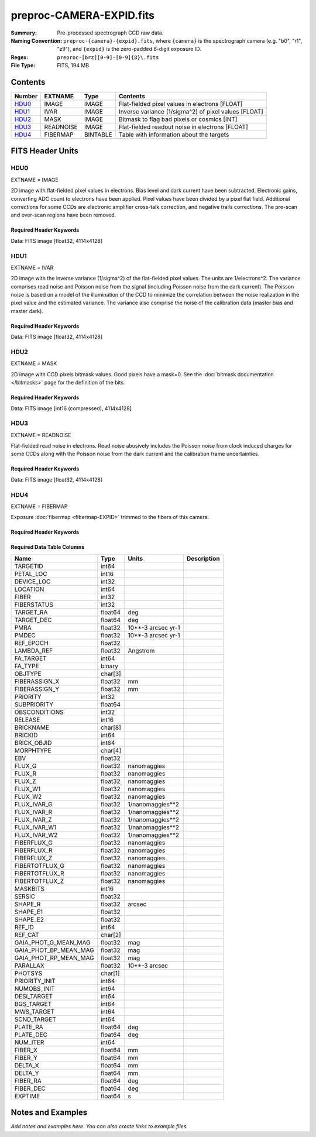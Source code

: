 =========================
preproc-CAMERA-EXPID.fits
=========================

:Summary: Pre-processed spectrograph CCD raw data.
:Naming Convention: ``preproc-{camera}-{expid}.fits``, where
    ``{camera}`` is the spectrograph camera (e.g. "b0", "r1", "z9"),
    and ``{expid}`` is the zero-padded 8-digit exposure ID.
:Regex: ``preproc-[brz][0-9]-[0-9]{8}\.fits``
:File Type: FITS, 194 MB

Contents
========

====== ========= ======== ===================
Number EXTNAME   Type     Contents
====== ========= ======== ===================
HDU0_  IMAGE     IMAGE    Flat-fielded pixel values in electrons [FLOAT]
HDU1_  IVAR      IMAGE    Inverse variance (1/sigma^2) of pixel values [FLOAT]
HDU2_  MASK      IMAGE    Bitmask to flag bad pixels or cosmics [INT]
HDU3_  READNOISE IMAGE    Flat-fielded readout noise in electrons [FLOAT]
HDU4_  FIBERMAP  BINTABLE Table with information about the targets
====== ========= ======== ===================


FITS Header Units
=================

HDU0
----

EXTNAME = IMAGE

2D image with flat-fielded pixel values in electrons. Bias level and dark current have been subtracted.
Electronic gains, converting ADC count to electrons have been applied. Pixel values
have been divided by a pixel flat field. Additional corrections for some CCDs are electronic
amplifier cross-talk correction, and negative trails corrections. The pre-scan and over-scan regions
have been removed.

Required Header Keywords
~~~~~~~~~~~~~~~~~~~~~~~~

.. collapse:: Required Header Keywords Table

    .. rst-class:: keywords

    ======== ============================================================ ======= ===============================================
    KEY      Example Value                                                Type    Comment
    ======== ============================================================ ======= ===============================================
    NAXIS1   4114                                                         int
    NAXIS2   4128                                                         int
    EXPID    68979                                                        int     Exposure number
    EXPFRAME 0                                                            int     Frame number
    FLAVOR   science                                                      str     Observation type
    SEQUENCE Spectrographs                                                str     OCS Sequence name
    PURPOSE  Commissioning                                                str     Purpose of observing night
    PROGRAM  CALIB DESI-CALIB-00 LEDs only                                str     Program name
    PROPID   2019B-5000                                                   str     Proposal ID
    OBSERVER DESIObserver                                                 str     Names of observers
    LEAD     RunManager                                                   str     Lead observer
    INSTRUME DESI                                                         str     Instrument name
    OBSERVAT KPNO                                                         str     Observatory name
    OBS-LAT  31.96403                                                     str     [deg] Observatory latitude
    OBS-LONG -111.59989                                                   str     [deg] Observatory east longitude
    OBS-ELEV 2097.0                                                       float   [m] Observatory elevation
    TELESCOP KPNO 4.0-m telescope                                         str     Telescope name
    CORRCTOR DESI Corrector                                               str     Corrector Identification
    NIGHT    20201220                                                     int     Observing night
    TIMESYS  UTC                                                          str     Time system used for date-obs
    DATE-OBS 2020-12-20T22:24:15.672815                                   str     [UTC] Observation data and start time
    TIME-OBS 22:24:15.672815                                              str     [UTC] Observation start time
    MJD-OBS  59203.93351473                                               float   Modified Julian Date of observation
    ST       20:57:41.340                                                 str     Local Sidereal time at observation start (HH:MM
    EXPTIME  120.037                                                      float   [s] Actual exposure time
    DELTARA  0.0                                                          float   [arcsec] Offset], right ascension, observer inp
    DELTADEC 0.0                                                          float   [arcsec] Offset], declination, observer input
    VCCD     ON                                                           str     True (ON) if CCD voltage is on
    VCCDON   2020-12-14T04:22:19.522101                                   str     Time when CCD voltage was turned on
    VCCDSEC  583485.8                                                     float   [s] CCD on time in seconds
    EQUINOX  2000.0                                                       float   Epoch of observation
    SPECGRPH 5                                                            int     Spectrograph logical name (SP)
    SPECID   9                                                            int     Spectrograph serial number (SM)
    FEEBOX   lbnl057                                                      str     CCD Controller serial number
    VESSEL   26                                                           int     Cryostat serial number
    FEEVER   v20160312                                                    str     CCD Controller version
    FEEPOWER ON                                                           str     FEE power status
    FEEDMASK 2134851391                                                   int     FEE dac mask
    FEECMASK 1048575                                                      int     FEE clk mask
    CCDTEMP  -135.8073                                                    float   [deg C] CCD controller CCD temperature
    RADESYS  FK5                                                          str     Coordinate reference frame of major/minor axes
    FILENAME /exposures/desi/specs/20201220/00068979/sp9-00068979.fits.fz str     Name
    DOSVER   trunk                                                        str     DOS software version
    OCSVER   1.2                                                          float   OCS software version
    CONSTVER DESI:CURRENT                                                 str     Constants version
    INIFILE  /data/msdos/dos_home/architectures/kpno/desi.ini             str     DOS Configuration
    DAC3     -9.0002,-8.9919                                              str     [V] set value, measured value
    CLOCK5   9.9999,0.0                                                   str     [V] high rail, low rail
    BLDTIME  0.3522                                                       float   [s] Time to build image
    CLOCK2   9.9999,0.0                                                   str     [V] high rail, low rail
    BIASSECD [2129:2192, 2130:4193]                                       str     Bias section for quadrant D
    PGAGAIN  3                                                            int     Controller gain
    OFFSET5  2.0,5.9964                                                   str     [V] set value, measured value
    BIASSECB [2129:2192, 2:2065]                                          str     Bias section for quadrant B
    CLOCK4   9.9999,0.0                                                   str     [V] high rail, low rail
    ORSECD   [2193:4249, 2098:2129]                                       str     Row bias section for quadrant D
    DAC2     -9.0002,-8.9404                                              str     [V] set value, measured value
    DAC6     5.9998,6.0437                                                str     [V] set value, measured value
    CCDPREP  purge,clear                                                  str     CCD prep actions
    CASETEMP 59.322                                                       float   [deg C] CCD controller case temperature
    DAC15    0.0,-0.0148                                                  str     [V] set value, measured value
    DAC16    39.9961,39.8706                                              str     [V] set value, measured value
    DAC9     -25.0003,-24.6344                                            str     [V] set value, measured value
    AMPSECB  [4114:2058, 1:2064]                                          str     AMP section for quadrant B
    DAC11    -25.0003,-24.5157                                            str     [V] set value, measured value
    DELAYS   20, 20, 25, 40, 7, 3000, 7, 7, 7, 7                          str     [10] Delay settings
    CLOCK13  9.9992,2.9993                                                str     [V] high rail, low rail
    PRESECD  [4250:4256, 2130:4193]                                       str     Prescan section for quadrant D
    CDSPARMS 400, 400, 8, 2000                                            str     CDS parameters
    DATASECD [2193:4249, 2130:4193]                                       str     Data section for quadrant D
    CLOCK15  9.9992,2.9993                                                str     [V] high rail, low rail
    CLOCK18  9.0,0.9999                                                   str     [V] high rail, low rail
    CLOCK8   9.9992,2.9993                                                str     [V] high rail, low rail
    OFFSET7  2.0,6.0122                                                   str     [V] set value, measured value
    DAC8     -25.0003,-24.946                                             str     [V] set value, measured value
    CCDSECC  [1:2057, 2065:4128]                                          str     CCD section for quadrant C
    CLOCK14  9.9992,2.9993                                                str     [V] high rail, low rail
    CLOCK3   -2.0001,3.9999                                               str     [V] high rail, low rail
    DIGITIME 47.5948                                                      float   [s] Time to digitize image
    CLOCK1   9.9999,0.0                                                   str     [V] high rail, low rail
    PRRSECD  [2193:4249, 4194:4194]                                       str     Row prescan section for quadrant D
    CLOCK9   9.9992,2.9993                                                str     [V] high rail, low rail
    CCDNAME  CCDSM9R                                                      str     CCD name
    DETSECB  [2058:4114, 1:2064]                                          str     Detector section for quadrant B
    CCDSECA  [1:2057, 1:2064]                                             str     CCD section for quadrant A
    DETSECD  [2058:4114, 2065:4128]                                       str     Detector section for quadrant D
    DATASECB [2193:4249, 2:2065]                                          str     Data section for quadrant B
    CRYOPRES 1.166e-07                                                    str     [mb] Cryostat pressure (IP)
    CAMERA   r5                                                           str     Camera name
    PRRSECA  [8:2064, 1:1]                                                str     Row prescan section for quadrant A
    DAC1     -9.0002,-8.9507                                              str     [V] set value, measured value
    PRESECC  [1:7, 2130:4193]                                             str     Prescan section for quadrant C
    TRIMSECA [8:2064, 2:2065]                                             str     Trim section for quadrant A
    TRIMSECD [2193:4249, 2130:4193]                                       str     Trim section for quadrant D
    CCDCFG   default_lbnl_20190717.cfg                                    str     CCD configuration file
    PRRSECB  [2193:4249, 1:1]                                             str     Row prescan section for quadrant B
    CLOCK12  9.9992,2.9993                                                str     [V] high rail, low rail
    CCDSECB  [2058:4114, 1:2064]                                          str     CCD section for quadrant B
    TRIMSECB [2193:4249, 2:2065]                                          str     Trim section for quadrant B
    DATASECA [8:2064, 2:2065]                                             str     Data section for quadrant A
    DAC17    20.0008,12.3342                                              str     [V] set value, measured value
    CLOCK17  9.0,0.9999                                                   str     [V] high rail, low rail
    PRESECB  [4250:4256, 2:2065]                                          str     Prescan section for quadrant B
    CLOCK0   9.9999,0.0                                                   str     [V] high rail, low rail
    PRESECA  [1:7, 2:2065]                                                str     Prescan section for quadrant A
    ORSECA   [8:2064, 2066:2097]                                          str     Row overscan section for quadrant A
    BIASSECC [2065:2128, 2130:4193]                                       str     Bias section for quadrant C
    DETSECC  [1:2057, 2065:4128]                                          str     Detector section for quadrant C
    DAC14    0.0,-0.0148                                                  str     [V] set value, measured value
    DAC4     5.9998,6.0595                                                str     [V] set value, measured value
    CLOCK16  9.9999,3.0                                                   str     [V] high rail, low rail
    AMPSECA  [1:2057, 1:2064]                                             str     AMP section for quadrant A
    OFFSET4  2.0,6.0595                                                   str     [V] set value, measured value
    CCDSIZE  4194,4256                                                    str     CCD size in pixels (rows, columns)
    OFFSET2  0.4000000059604645,-8.9301                                   str     [V] set value, measured value
    DAC13    0.0,-0.0148                                                  str     [V] set value, measured value
    CRYOTEMP 163.02                                                       float   [deg K] Cryostat CCD temperature
    OFFSET6  2.0,6.0437                                                   str     [V] set value, measured value
    CLOCK6   9.9999,0.0                                                   str     [V] high rail, low rail
    DETSECA  [1:2057, 1:2064]                                             str     Detector section for quadrant A
    CCDTMING default_lbnl_timing_20180905.txt                             str     CCD timing file
    DETECTOR M1-52                                                        str     Detector (ccd) identification
    OFFSET3  0.4000000059604645,-8.9816                                   str     [V] set value, measured value
    AMPSECC  [1:2057, 4128:2065]                                          str     AMP section for quadrant C
    CLOCK10  9.9992,2.9993                                                str     [V] high rail, low rail
    ORSECC   [8:2064, 2098:2129]                                          str     Row overscan section for quadrant C
    SETTINGS detectors_sm_20191211.json                                   str     Name of DESI CCD settings file
    CPUTEMP  58.9629                                                      float   [deg C] CCD controller CPU temperature
    OFFSET0  0.4000000059604645,-8.755                                    str     [V] set value, measured value
    DAC12    0.0,0.0                                                      str     [V] set value, measured value
    DATASECC [8:2064, 2130:4193]                                          str     Data section for quadrant C
    AMPSECD  [4114:2058, 4128:2065]                                       str     AMP section for quadrant D
    DAC10    -25.0003,-25.0054                                            str     [V] set value, measured value
    CLOCK7   -2.0001,3.9999                                               str     [V] high rail, low rail
    DAC0     -9.0002,-8.7653                                              str     [V] set value, measured value
    CLOCK11  9.9992,2.9993                                                str     [V] high rail, low rail
    DAC7     5.9998,6.0122                                                str     [V] set value, measured value
    OFFSET1  0.4000000059604645,-8.9507                                   str     [V] set value, measured value
    DAC5     5.9998,5.9964                                                str     [V] set value, measured value
    ORSECB   [2193:4249, 2066:2097]                                       str     Row overscan section for quadrant B
    CCDSECD  [2058:4114, 2065:4128]                                       str     CCD section for quadrant D
    PRRSECC  [8:2064, 4194:4194]                                          str     Row prescan section for quadrant C
    TRIMSECC [8:2064, 2130:4193]                                          str     Trim section for quadrant C
    BIASSECA [2065:2128, 2:2065]                                          str     Bias section for quadrant A
    REQTIME  120.0                                                        float   [s] Requested exposure time
    OBSID    kp4m20201220t222415                                          str     Unique observation identifier
    PROCTYPE RAW                                                          str     Data processing level
    PRODTYPE image                                                        str     Data product type
    CHECKSUM JfhdMZgdJfgdJZgd                                             str     HDU checksum updated 2022-01-29T00:45:28
    DATASUM  38776208                                                     str     data unit checksum updated 2022-01-29T00:45:28
    GAINA    1.684                                                        float   e/ADU (gain applied to image)
    SATULEVA 33000.0                                                      float   saturation or non lin. level, in ADU, inc. bias
    OSTEPA   0.6500495005602716                                           float   ADUs (max-min of median overscan per row)
    OMETHA   AVERAGE                                                      str     use average overscan
    OVERSCNA 1972.92976646288                                             float   ADUs (gain not applied)
    OBSRDNA  3.218229918807175                                            float   electrons (gain is applied)
    SATUELEA 52249.58627327651                                            float   saturation or non lin. level, in electrons
    GAINB    1.655                                                        float   e/ADU (gain applied to image)
    SATULEVB 47000.0                                                      float   saturation or non lin. level, in ADU, inc. bias
    OSTEPB   0.6179795354764792                                           float   ADUs (max-min of median overscan per row)
    OMETHB   AVERAGE                                                      str     use average overscan
    OVERSCNB 1975.23548556518                                             float   ADUs (gain not applied)
    OBSRDNB  3.153470147761547                                            float   electrons (gain is applied)
    SATUELEB 74515.98527138963                                            float   saturation or non lin. level, in electrons
    GAINC    1.467                                                        float   e/ADU (gain applied to image)
    SATULEVC 65535.0                                                      float   saturation or non lin. level, in ADU, inc. bias
    OSTEPC   0.5848174212296726                                           float   ADUs (max-min of median overscan per row)
    OMETHC   AVERAGE                                                      str     use average overscan
    OVERSCNC 1959.467167892971                                            float   ADUs (gain not applied)
    OBSRDNC  2.894849081776217                                            float   electrons (gain is applied)
    SATUELEC 93265.30666470101                                            float   saturation or non lin. level, in electrons
    GAIND    1.509                                                        float   e/ADU (gain applied to image)
    SATULEVD 65535.0                                                      float   saturation or non lin. level, in ADU, inc. bias
    OSTEPD   0.4709297982626595                                           float   ADUs (max-min of median overscan per row)
    OMETHD   AVERAGE                                                      str     use average overscan
    OVERSCND 1992.393350767962                                            float   ADUs (gain not applied)
    OBSRDND  2.694583892275785                                            float   electrons (gain is applied)
    SATUELED 95885.79343369114                                            float   saturation or non lin. level, in electrons
    FIBERMIN 2500                                                         int
    LONGSTRN OGIP 1.0                                                     str     The OGIP Long String Convention may be used.
    MODULE   CI                                                           str     Image Sources/Component
    FRAMES   None                                                         Unknown Number of Frames in Archive
    COSMSPLT F                                                            bool    Cosmics split exposure if true
    MAXSPLIT 0                                                            int     Number of allowed exposure splits
    SPLITIDS 68979                                                        str     List of expids for split exposures
    OBSTYPE  FLAT                                                         str     Spectrograph observation type
    MANIFEST F                                                            bool    DOS exposure manifest
    OBJECT                                                                str     Object name
    SEQID    3 requests                                                   str     Exposure sequence identifier
    SEQNUM   2                                                            int     Number of exposure in sequence
    SEQTOT   3                                                            int     Total number of exposures in sequence
    OPENSHUT None                                                         Unknown Time shutter opened
    CAMSHUT  open                                                         str     Shutter status during observation
    WHITESPT T                                                            bool    Telescope is at whitespot
    ZENITH   F                                                            bool    Telescope is at zenith
    SEANNEX  F                                                            bool    Telescope is at SE annex
    BEYONDP  F                                                            bool    Telescope is beyond pole
    FIDUCIAL off                                                          str     Fiducials status during observation
    AIRMASS  1.521306                                                     float   Airmass
    FOCUS    1163.9,-689.8,370.4,13.8,24.2,-0.0                           str     Telescope focus settings
    TRUSTEMP 13.267                                                       float   [deg] Average Telescope truss temperature (only
    PMIRTEMP 7.35                                                         float   [deg] Average primary mirror temperature (nit,e
    PMREADY  F                                                            bool    Primary mirror ready
    PMCOVER  open                                                         str     Primary mirror cover
    PMCOOL   on                                                           str     Primary mirror cooling
    DOMSHUTU not open                                                     str     Upper dome shutter
    DOMSHUTL not open                                                     str     Lower dome shutter
    DOMLIGHH off                                                          str     High dome lights
    DOMLIGHL off                                                          str     Low dome lights
    DOMEAZ   253.289                                                      float   [deg] Dome azimuth angle
    DOMINPOS F                                                            bool    Dome is in position
    GUIDOFFR 0.0                                                          float   [arcsec] Cummulative guider offset (RA)
    GUIDOFFD -0.0                                                         float   [arcsec] Cummulative guider offset (dec)
    MOONDEC  -9.830944                                                    float   [deg] Moon declination at start of exposure
    MOONRA   350.511461                                                   float   [deg] Moon RA at start of exposure
    MOUNTAZ  73.49407                                                     float   [deg] Mount azimuth angle
    MOUNTDEC 31.962703                                                    float   [deg] Mount declination
    MOUNTEL  41.035778                                                    float   [deg] Mount elevation angle
    MOUNTHA  -58.479517                                                   float   [deg] Mount hour angle
    INCTRL   F                                                            bool    DESI in control
    INPOS    T                                                            bool    Mount in position
    MNTOFFD  -0.0                                                         float   [arcsec] Mount offset (dec)
    MNTOFFR  -0.0                                                         float   [arcsec] Mount offset (RA)
    PARALLAC -73.492813                                                   float   [deg] Parallactic angle
    SKYDEC   31.962703                                                    float   [deg] Telescope declination (pointing on sky)
    SKYRA    12.901561                                                    float   [deg] Telescope right ascension (pointing on sk
    TARGTDEC 31.963299                                                    float   [deg] Target declination (to TCS)
    TARGTRA  6.305086                                                     float   [deg] Target right ascension (to TCS)
    TARGTAZ  75.558672                                                    float   [deg] Target azimuth
    TARGTEL  46.429343                                                    float   [deg] Target elevation
    TRGTOFFD 0.0                                                          float   [arcsec] Telescope target offset (dec)
    TRGTOFFR 0.0                                                          float   [arcsec] Telescope target offset (RA)
    ZD       48.964222                                                    float   [deg] Telescope zenith distance
    TCSST    20:57:41.291                                                 str     Local Sidereal time reported by TCS (HH:MM:SS)
    TCSMJD   59203.933945                                                 float   MJD reported by TCS
    ADCCORR  F                                                            bool    Correct pointing for ADC setting if True
    ADC1PHI  114.980003                                                   float   [deg] ADC 1 angle
    ADC2PHI  162.869907                                                   float   [deg] ADC 2 angle
    ADC1HOME F                                                            bool    ADC 1 at home position if True
    ADC2HOME F                                                            bool    ADC 2 at home position if True
    ADC1NREV 0.0                                                          float   ADC 1 number of revs
    ADC2NREV -1.0                                                         float   ADC 2 number of revs
    ADC1STAT STOPPED                                                      str     ADC 1 status
    ADC2STAT STOPPED                                                      str     ADC 2 status
    HEXPOS   1163.9,-689.8,370.4,13.8,24.2,-0.0                           str     Hexapod position
    HEXTRIM  0.0,0.0,0.0,0.0,0.0,0.0                                      str     Hexapod trim values
    ROTOFFST 0.0                                                          float   [arcsec] Rotator offset
    ROTENBLD T                                                            bool    Rotator enabled
    ROTRATE  0.0                                                          float   [arcsec/min] Rotator rate
    RESETROT F                                                            bool    DOS Control: reset hex rotator
    GUIDMODE catalog                                                      str     Guider mode
    USEAOS   F                                                            bool    DOS Control: AOS data available if true
    SPCGRPHS SP0,SP1,SP2,SP3,SP4,SP5,SP6,SP7,SP8,SP9                      str     Participating spectrograph
    ILLSPECS SP0,SP1,SP2,SP3,SP4,SP5,SP6,SP7,SP8,SP9                      str     Participating illuminate s
    CCDSPECS SP0,SP1,SP2,SP3,SP4,SP5,SP6,SP7,SP8,SP9                      str     Participating ccd spectrog
    TDEWPNT  -18.2                                                        float   Telescope air dew point
    TAIRFLOW 1.121                                                        float   Telescope air flow
    TAIRITMP 10.5                                                         float   [deg] Telescope air in temperature
    TAIROTMP 5.5                                                          float   [deg] Telescope air out temperature
    TAIRTEMP 11.86                                                        float   [deg] Telescope air temperature
    TCASITMP 0.0                                                          float   [deg] Telescope Cass Cage in temperature
    TCASOTMP 9.6                                                          float   [deg] Telescope Cass Cage out temperature
    TCSITEMP 7.4                                                          float   [deg] Telescope center section in temperature
    TCSOTEMP 10.2                                                         float   [deg] Telescope center section out temperature
    TCIBTEMP 0.0                                                          float   [deg] Telescope chimney IB temperature
    TCIMTEMP 0.0                                                          float   [deg] Telescope chimney IM temperature
    TCITTEMP 0.0                                                          float   [deg] Telescope chimney IT temperature
    TCOSTEMP 0.0                                                          float   [deg] Telescope chimney OS temperature
    TCOWTEMP 0.0                                                          float   [deg] Telescope chimney OW temperature
    TDBTEMP  7.4                                                          float   [deg] Telescope dec bore temperature
    TFLOWIN  7.7                                                          float   Telescope flow rate in
    TFLOWOUT 8.3                                                          float   Telescope flow rate out
    TGLYCOLI -1.8                                                         float   [deg] Telescope glycol in temperature
    TGLYCOLO 0.0                                                          float   [deg] Telescope glycol out temperature
    THINGES  12.9                                                         float   [deg] Telescope hinge S temperature
    THINGEW  11.7                                                         float   [deg] Telescope hinge W temperature
    TPMAVERT 7.304                                                        float   [deg] Telescope mirror averagetemperature
    TPMDESIT 7.0                                                          float   [deg] Telescope mirror desired temperature
    TPMEIBT  7.3                                                          float   [deg] Telescope mirror EIB temperature
    TPMEITT  7.3                                                          float   [deg] Telescope mirror EIT temperature
    TPMEOBT  7.4                                                          float   [deg] Telescope mirror EOB temperature
    TPMEOTT  7.2                                                          float   [deg] Telescope mirror EOT temperature
    TPMNIBT  7.4                                                          float   [deg] Telescope mirror NIB temperature
    TPMNITT  7.3                                                          float   [deg] Telescope mirror NIT temperature
    TPMNOBT  7.7                                                          float   [deg] Telescope mirror NOB temperature
    TPMNOTT  7.6                                                          float   [deg] Telescope mirror NOT temperature
    TPMRTDT  6.96                                                         float   [deg] Telescope mirror RTD temperature
    TPMSIBT  7.4                                                          float   [deg] Telescope mirror SIB temperature
    TPMSITT  7.0                                                          float   [deg] Telescope mirror SIT temperature
    TPMSOBT  7.4                                                          float   [deg] Telescope mirror SOB temperature
    TPMSOTT  7.2                                                          float   [deg] Telescope mirror SOT temperature
    TPMSTAT  soft air                                                     str     Telescope mirror status
    TPMWIBT  7.2                                                          float   [deg] Telescope mirror WIB temperature
    TPMWITT  7.1                                                          float   [deg] Telescope mirror WIT temperature
    TPMWOBT  7.6                                                          float   [deg] Telescope mirror WOB temperature
    TPMWOTT  8.1                                                          float   [deg] Telescope mirror WOT temperature
    TPCITEMP 7.7                                                          float   [deg] Telescope primary cell in temperature
    TPCOTEMP 7.7                                                          float   [deg] Telescope primary cell out temperature
    TPR1HUM  0.0                                                          float   Telescope probe 1 humidity
    TPR1TEMP 0.0                                                          float   [deg] Telescope probe1 temperature
    TPR2HUM  0.0                                                          float   Telescope probe 2 humidity
    TPR2TEMP 0.0                                                          float   [deg] Telescope probe2 temperature
    TSERVO   7.0                                                          float   Telescope servo setpoint
    TTRSTEMP 13.2                                                         float   [deg] Telescope top ring S temperature
    TTRWTEMP 13.4                                                         float   [deg] Telescope top ring W temperature
    TTRUETBT -4.8                                                         float   [deg] Telescope truss ETB temperature
    TTRUETTT 11.5                                                         float   [deg] Telescope truss ETT temperature
    TTRUNTBT 10.9                                                         float   [deg] Telescope truss NTB temperature
    TTRUNTTT 11.8                                                         float   [deg] Telescope truss NTT temperature
    TTRUSTBT 11.1                                                         float   [deg] Telescope truss STB temperature
    TTRUSTST 10.8                                                         float   [deg] Telescope truss STS temperature
    TTRUSTTT 12.4                                                         float   [deg] Telescope truss STT temperature
    TTRUTSBT 13.6                                                         float   [deg] Telescope truss TSB temperature
    TTRUTSMT 13.7                                                         float   [deg] Telescope truss TSM temperature
    TTRUTSTT 12.5                                                         float   [deg] Telescope truss TST temperature
    TTRUWTBT 10.9                                                         float   [deg] Telescope truss WTB temperature
    TTRUWTTT 11.6                                                         float   [deg] Telescope truss WTT temperature
    ALARM    F                                                            bool    UPS major alarm or check battery
    ALARM-ON F                                                            bool    UPS active alarm condition
    BATTERY  100.0                                                        float   [%] UPS Battery left
    SECLEFT  5772.0                                                       float   [s] UPS Seconds left
    UPSSTAT  System Normal - On Line(7)                                   str     UPS Status
    INAMPS   64.3                                                         float   [A] UPS total input current
    OUTWATTS 4500.0,6800.0,4100.0                                         str     [W] UPS Phase A, B, C output watts
    COMPDEW  -12.0                                                        float   [deg C] Computer room dewpoint
    COMPHUM  7.8                                                          float   [%] Computer room humidity
    COMPAMB  19.4                                                         float   [deg C] Computer room ambient temperature
    COMPTEMP 24.9                                                         float   [deg C] Computer room hygrometer temperature
    DEWPOINT 5.7                                                          float   [deg C] (outside) dewpoint
    HUMIDITY 7.0                                                          float   [%] (outside) humidity
    PRESSURE 794.7                                                        float   [torr] (outside) air pressure
    OUTTEMP  0.0                                                          float   [deg C] outside temperature
    WINDDIR  82.0                                                         float   [deg] wind direction
    WINDSPD  23.3                                                         float   [m/s] wind speed
    GUST     18.1                                                         float   [m/s] Wind gusts speed
    AMNIENTN 13.3                                                         float   [deg C] ambient temperature north
    CFLOOR   8.1                                                          float   [deg C] temperature on C floor
    NWALLIN  13.6                                                         float   [deg C] temperature at north wall inside
    NWALLOUT 8.8                                                          float   [deg C] temperature at north wall outside
    WWALLIN  12.8                                                         float   [deg C] temperature at west wall inside
    WWALLOUT 9.4                                                          float   [deg C] temperature at west wall outside
    AMBIENTS 14.6                                                         float   [deg C] ambient temperature south
    FLOOR    12.3                                                         float   [deg C] temperature at floor (LCR)
    EWALLCMP 10.2                                                         float   [deg C] temperature at east wall, computer room
    EWALLCOU 9.5                                                          float   [deg C] temperature at east wall, Coude room
    ROOF     10.0                                                         float   [deg C] temperature on roof
    ROOFAMB  9.9                                                          float   [deg C] ambient temperature on roof
    DOMEBLOW 12.1                                                         float   [deg C] temperature at dome back, lower
    DOMEBUP  12.5                                                         float   [deg C] temperature at dome back, upper
    DOMELLOW 14.4                                                         float   [deg C] temperature at dome left, lower
    DOMELUP  19.3                                                         float   [deg C] temperature at dome left, upper
    DOMERLOW 12.3                                                         float   [deg C] temperature at dome right, lower
    DOMERUP  12.8                                                         float   [deg C] temperature at dome right, upper
    PLATFORM 15.3                                                         float   [deg C] temperature at platform
    SHACKC   15.2                                                         float   [deg C] temperature at shack ceiling
    SHACKW   13.2                                                         float   [deg C] temperature at shack wall
    STAIRSL  12.6                                                         float   [deg C] temperature at stairs, lower
    STAIRSM  13.3                                                         float   [deg C] temperature at stairs, mid
    STAIRSU  13.6                                                         float   [deg C] temperature at stairs, upper
    TELBASE  8.5                                                          float   [deg C] temperature at telescope base
    UTILWALL 11.6                                                         float   [deg C] temperature at utility room wall
    UTILROOM 12.4                                                         float   [deg C] temperature in utilitiy room
    EXCLUDED                                                              str     Components excluded from this exposure
    ======== ============================================================ ======= ===============================================

Data: FITS image [float32, 4114x4128]

HDU1
----

EXTNAME = IVAR

2D image with the inverse variance (1/sigma^2) of the flat-fielded pixel values. The units are 1/electrons^2.
The variance comprises read noise and Poisson noise from the signal (including Poisson noise from the dark current).
The Poisson noise is based on a model of the illumination of the CCD to minimize the correlation between the noise realization
in the pixel value and the estimated variance. The variance also comprise the noise of the calibration data (master bias and master dark).

Required Header Keywords
~~~~~~~~~~~~~~~~~~~~~~~~

.. collapse:: Required Header Keywords Table

    .. rst-class:: keywords

    ======== ================ ==== ==============================================
    KEY      Example Value    Type Comment
    ======== ================ ==== ==============================================
    NAXIS1   4114             int
    NAXIS2   4128             int
    CHECKSUM MOb9PMb6MMb6MMb6 str  HDU checksum updated 2022-01-29T00:45:32
    DATASUM  3688631381       str  data unit checksum updated 2022-01-29T00:45:32
    ======== ================ ==== ==============================================

Data: FITS image [float32, 4114x4128]

HDU2
----

EXTNAME = MASK

2D image with CCD pixels bitmask values. Good pixels have a mask=0. See
the :doc:`bitmask documentation </bitmasks>` page for the definition of the bits.

Required Header Keywords
~~~~~~~~~~~~~~~~~~~~~~~~

.. collapse:: Required Header Keywords Table

    .. rst-class:: keywords

    ======== ================ ==== ==============================================
    KEY      Example Value    Type Comment
    ======== ================ ==== ==============================================
    NAXIS1   8                int  width of table in bytes
    NAXIS2   4128             int  number of rows in table
    CHECKSUM GfAAId07Gd7AGd77 str  HDU checksum updated 2022-01-29T00:45:35
    DATASUM  856031529        str  data unit checksum updated 2022-01-29T00:45:35
    ======== ================ ==== ==============================================

Data: FITS image [int16 (compressed), 4114x4128]

HDU3
----

EXTNAME = READNOISE

Flat-fielded read noise in electrons. Read noise abusively includes the Poisson noise
from clock induced charges for some CCDs along with the Poisson noise from the
dark current and the calibration frame uncertainties.

Required Header Keywords
~~~~~~~~~~~~~~~~~~~~~~~~

.. collapse:: Required Header Keywords Table

    .. rst-class:: keywords

    ======== ================ ==== ==============================================
    KEY      Example Value    Type Comment
    ======== ================ ==== ==============================================
    NAXIS1   4114             int
    NAXIS2   4128             int
    CHECKSUM cRUgeQRecQRecQRe str  HDU checksum updated 2022-01-29T00:45:38
    DATASUM  2700029362       str  data unit checksum updated 2022-01-29T00:45:38
    ======== ================ ==== ==============================================

Data: FITS image [float32, 4114x4128]

HDU4
----

EXTNAME = FIBERMAP

Exposure :doc:`fibermap <fibermap-EXPID>` trimmed to the fibers of this camera.

Required Header Keywords
~~~~~~~~~~~~~~~~~~~~~~~~

.. collapse:: Required Header Keywords Table

    .. rst-class:: keywords

    ======== ============================================================ ======= ==============================================
    KEY      Example Value                                                Type    Comment
    ======== ============================================================ ======= ==============================================
    NAXIS1   369                                                          int     length of dimension 1
    NAXIS2   500                                                          int     length of dimension 2
    EXPID    68979                                                        int
    EXPFRAME 0                                                            int
    FLAVOR   science                                                      str
    SEQUENCE Spectrographs                                                str
    PURPOSE  Commissioning                                                str
    PROGRAM  CALIB DESI-CALIB-00 LEDs only                                str
    PROPID   2019B-5000                                                   str
    OBSERVER DESIObserver                                                 str
    LEAD     RunManager                                                   str
    INSTRUME DESI                                                         str
    OBSERVAT KPNO                                                         str
    OBS-LAT  31.96403                                                     str
    OBS-LONG -111.59989                                                   str
    OBS-ELEV 2097.0                                                       float
    TELESCOP KPNO 4.0-m telescope                                         str
    CORRCTOR DESI Corrector                                               str
    NIGHT    20201220                                                     int
    TIMESYS  UTC                                                          str
    DATE-OBS 2020-12-20T22:24:15.672815                                   str
    TIME-OBS 22:24:15.672815                                              str
    MJD-OBS  59203.93351473                                               float
    ST       20:57:41.340                                                 str
    EXPTIME  120.037                                                      float
    DELTARA  0.0                                                          float
    DELTADEC 0.0                                                          float
    VCCD     ON                                                           str
    VCCDON   2020-12-14T04:22:19.522101                                   str
    VCCDSEC  583485.8                                                     float
    EQUINOX  2000.0                                                       float
    SPECGRPH 5                                                            int
    SPECID   9                                                            int
    FEEBOX   lbnl057                                                      str
    VESSEL   26                                                           int
    FEEVER   v20160312                                                    str
    FEEPOWER ON                                                           str
    FEEDMASK 2134851391                                                   int
    FEECMASK 1048575                                                      int
    CCDTEMP  -135.8073                                                    float
    RADESYS  FK5                                                          str
    FILENAME /exposures/desi/specs/20201220/00068979/sp9-00068979.fits.fz str
    DOSVER   trunk                                                        str
    OCSVER   1.2                                                          float
    CONSTVER DESI:CURRENT                                                 str
    INIFILE  /data/msdos/dos_home/architectures/kpno/desi.ini             str
    DAC3     -9.0002,-8.9919                                              str
    CLOCK5   9.9999,0.0                                                   str
    BLDTIME  0.3522                                                       float
    CLOCK2   9.9999,0.0                                                   str
    BIASSECD [2129:2192, 2130:4193]                                       str
    PGAGAIN  3                                                            int
    OFFSET5  2.0,5.9964                                                   str
    BIASSECB [2129:2192, 2:2065]                                          str
    CLOCK4   9.9999,0.0                                                   str
    ORSECD   [2193:4249, 2098:2129]                                       str
    DAC2     -9.0002,-8.9404                                              str
    DAC6     5.9998,6.0437                                                str
    CCDPREP  purge,clear                                                  str
    CASETEMP 59.322                                                       float
    DAC15    0.0,-0.0148                                                  str
    DAC16    39.9961,39.8706                                              str
    DAC9     -25.0003,-24.6344                                            str
    AMPSECB  [4114:2058, 1:2064]                                          str
    DAC11    -25.0003,-24.5157                                            str
    DELAYS   20, 20, 25, 40, 7, 3000, 7, 7, 7, 7                          str
    CLOCK13  9.9992,2.9993                                                str
    PRESECD  [4250:4256, 2130:4193]                                       str
    CDSPARMS 400, 400, 8, 2000                                            str
    DATASECD [2193:4249, 2130:4193]                                       str
    CLOCK15  9.9992,2.9993                                                str
    CLOCK18  9.0,0.9999                                                   str
    CLOCK8   9.9992,2.9993                                                str
    OFFSET7  2.0,6.0122                                                   str
    DAC8     -25.0003,-24.946                                             str
    CCDSECC  [1:2057, 2065:4128]                                          str
    CLOCK14  9.9992,2.9993                                                str
    CLOCK3   -2.0001,3.9999                                               str
    DIGITIME 47.5948                                                      float
    CLOCK1   9.9999,0.0                                                   str
    PRRSECD  [2193:4249, 4194:4194]                                       str
    CLOCK9   9.9992,2.9993                                                str
    CCDNAME  CCDSM9R                                                      str
    DETSECB  [2058:4114, 1:2064]                                          str
    CCDSECA  [1:2057, 1:2064]                                             str
    DETSECD  [2058:4114, 2065:4128]                                       str
    DATASECB [2193:4249, 2:2065]                                          str
    CRYOPRES 1.166e-07                                                    str
    CAMERA   r5                                                           str
    PRRSECA  [8:2064, 1:1]                                                str
    DAC1     -9.0002,-8.9507                                              str
    PRESECC  [1:7, 2130:4193]                                             str
    TRIMSECA [8:2064, 2:2065]                                             str
    TRIMSECD [2193:4249, 2130:4193]                                       str
    CCDCFG   default_lbnl_20190717.cfg                                    str
    PRRSECB  [2193:4249, 1:1]                                             str
    CLOCK12  9.9992,2.9993                                                str
    CCDSECB  [2058:4114, 1:2064]                                          str
    TRIMSECB [2193:4249, 2:2065]                                          str
    DATASECA [8:2064, 2:2065]                                             str
    DAC17    20.0008,12.3342                                              str
    CLOCK17  9.0,0.9999                                                   str
    PRESECB  [4250:4256, 2:2065]                                          str
    CLOCK0   9.9999,0.0                                                   str
    PRESECA  [1:7, 2:2065]                                                str
    ORSECA   [8:2064, 2066:2097]                                          str
    BIASSECC [2065:2128, 2130:4193]                                       str
    DETSECC  [1:2057, 2065:4128]                                          str
    DAC14    0.0,-0.0148                                                  str
    DAC4     5.9998,6.0595                                                str
    CLOCK16  9.9999,3.0                                                   str
    AMPSECA  [1:2057, 1:2064]                                             str
    OFFSET4  2.0,6.0595                                                   str
    CCDSIZE  4194,4256                                                    str
    OFFSET2  0.4000000059604645,-8.9301                                   str
    DAC13    0.0,-0.0148                                                  str
    CRYOTEMP 163.02                                                       float
    OFFSET6  2.0,6.0437                                                   str
    CLOCK6   9.9999,0.0                                                   str
    DETSECA  [1:2057, 1:2064]                                             str
    CCDTMING default_lbnl_timing_20180905.txt                             str
    DETECTOR M1-52                                                        str
    OFFSET3  0.4000000059604645,-8.9816                                   str
    AMPSECC  [1:2057, 4128:2065]                                          str
    CLOCK10  9.9992,2.9993                                                str
    ORSECC   [8:2064, 2098:2129]                                          str
    SETTINGS detectors_sm_20191211.json                                   str
    CPUTEMP  58.9629                                                      float
    OFFSET0  0.4000000059604645,-8.755                                    str
    DAC12    0.0,0.0                                                      str
    DATASECC [8:2064, 2130:4193]                                          str
    AMPSECD  [4114:2058, 4128:2065]                                       str
    DAC10    -25.0003,-25.0054                                            str
    CLOCK7   -2.0001,3.9999                                               str
    DAC0     -9.0002,-8.7653                                              str
    CLOCK11  9.9992,2.9993                                                str
    DAC7     5.9998,6.0122                                                str
    OFFSET1  0.4000000059604645,-8.9507                                   str
    DAC5     5.9998,5.9964                                                str
    ORSECB   [2193:4249, 2066:2097]                                       str
    CCDSECD  [2058:4114, 2065:4128]                                       str
    PRRSECC  [8:2064, 4194:4194]                                          str
    TRIMSECC [8:2064, 2130:4193]                                          str
    BIASSECA [2065:2128, 2:2065]                                          str
    REQTIME  120.0                                                        float
    OBSID    kp4m20201220t222415                                          str
    PROCTYPE RAW                                                          str
    PRODTYPE image                                                        str
    GAINA    1.684                                                        float
    SATULEVA 33000.0                                                      float
    OSTEPA   0.6500495005602716                                           float
    OMETHA   AVERAGE                                                      str
    OVERSCNA 1972.92976646288                                             float
    OBSRDNA  3.218229918807175                                            float
    SATUELEA 52249.58627327651                                            float
    GAINB    1.655                                                        float
    SATULEVB 47000.0                                                      float
    OSTEPB   0.6179795354764792                                           float
    OMETHB   AVERAGE                                                      str
    OVERSCNB 1975.23548556518                                             float
    OBSRDNB  3.153470147761547                                            float
    SATUELEB 74515.98527138963                                            float
    GAINC    1.467                                                        float
    SATULEVC 65535.0                                                      float
    OSTEPC   0.5848174212296726                                           float
    OMETHC   AVERAGE                                                      str
    OVERSCNC 1959.467167892971                                            float
    OBSRDNC  2.894849081776217                                            float
    SATUELEC 93265.30666470101                                            float
    GAIND    1.509                                                        float
    SATULEVD 65535.0                                                      float
    OSTEPD   0.4709297982626595                                           float
    OMETHD   AVERAGE                                                      str
    OVERSCND 1992.393350767962                                            float
    OBSRDND  2.694583892275785                                            float
    SATUELED 95885.79343369114                                            float
    FIBERMIN 2500                                                         int
    LONGSTRN OGIP 1.0                                                     str
    MODULE   CI                                                           str
    FRAMES   None                                                         Unknown
    COSMSPLT F                                                            bool
    MAXSPLIT 0                                                            int
    SPLITIDS 68979                                                        str
    OBSTYPE  FLAT                                                         str
    MANIFEST F                                                            bool
    OBJECT                                                                str
    SEQID    3 requests                                                   str
    SEQNUM   2                                                            int
    SEQTOT   3                                                            int
    OPENSHUT None                                                         Unknown
    CAMSHUT  open                                                         str
    WHITESPT T                                                            bool
    ZENITH   F                                                            bool
    SEANNEX  F                                                            bool
    BEYONDP  F                                                            bool
    FIDUCIAL off                                                          str
    AIRMASS  1.521306                                                     float
    FOCUS    1163.9,-689.8,370.4,13.8,24.2,-0.0                           str
    TRUSTEMP 13.267                                                       float
    PMIRTEMP 7.35                                                         float
    PMREADY  F                                                            bool
    PMCOVER  open                                                         str
    PMCOOL   on                                                           str
    DOMSHUTU not open                                                     str
    DOMSHUTL not open                                                     str
    DOMLIGHH off                                                          str
    DOMLIGHL off                                                          str
    DOMEAZ   253.289                                                      float
    DOMINPOS F                                                            bool
    GUIDOFFR 0.0                                                          float
    GUIDOFFD -0.0                                                         float
    MOONDEC  -9.830944                                                    float
    MOONRA   350.511461                                                   float
    MOUNTAZ  73.49407                                                     float
    MOUNTDEC 31.962703                                                    float
    MOUNTEL  41.035778                                                    float
    MOUNTHA  -58.479517                                                   float
    INCTRL   F                                                            bool
    INPOS    T                                                            bool
    MNTOFFD  -0.0                                                         float
    MNTOFFR  -0.0                                                         float
    PARALLAC -73.492813                                                   float
    SKYDEC   31.962703                                                    float
    SKYRA    12.901561                                                    float
    TARGTDEC 31.963299                                                    float
    TARGTRA  6.305086                                                     float
    TARGTAZ  75.558672                                                    float
    TARGTEL  46.429343                                                    float
    TRGTOFFD 0.0                                                          float
    TRGTOFFR 0.0                                                          float
    ZD       48.964222                                                    float
    TCSST    20:57:41.291                                                 str
    TCSMJD   59203.933945                                                 float
    ADCCORR  F                                                            bool
    ADC1PHI  114.980003                                                   float
    ADC2PHI  162.869907                                                   float
    ADC1HOME F                                                            bool
    ADC2HOME F                                                            bool
    ADC1NREV 0.0                                                          float
    ADC2NREV -1.0                                                         float
    ADC1STAT STOPPED                                                      str
    ADC2STAT STOPPED                                                      str
    HEXPOS   1163.9,-689.8,370.4,13.8,24.2,-0.0                           str
    HEXTRIM  0.0,0.0,0.0,0.0,0.0,0.0                                      str
    ROTOFFST 0.0                                                          float
    ROTENBLD T                                                            bool
    ROTRATE  0.0                                                          float
    RESETROT F                                                            bool
    GUIDMODE catalog                                                      str
    USEAOS   F                                                            bool
    SPCGRPHS SP0,SP1,SP2,SP3,SP4,SP5,SP6,SP7,SP8,SP9                      str
    ILLSPECS SP0,SP1,SP2,SP3,SP4,SP5,SP6,SP7,SP8,SP9                      str
    CCDSPECS SP0,SP1,SP2,SP3,SP4,SP5,SP6,SP7,SP8,SP9                      str
    TDEWPNT  -18.2                                                        float
    TAIRFLOW 1.121                                                        float
    TAIRITMP 10.5                                                         float
    TAIROTMP 5.5                                                          float
    TAIRTEMP 11.86                                                        float
    TCASITMP 0.0                                                          float
    TCASOTMP 9.6                                                          float
    TCSITEMP 7.4                                                          float
    TCSOTEMP 10.2                                                         float
    TCIBTEMP 0.0                                                          float
    TCIMTEMP 0.0                                                          float
    TCITTEMP 0.0                                                          float
    TCOSTEMP 0.0                                                          float
    TCOWTEMP 0.0                                                          float
    TDBTEMP  7.4                                                          float
    TFLOWIN  7.7                                                          float
    TFLOWOUT 8.3                                                          float
    TGLYCOLI -1.8                                                         float
    TGLYCOLO 0.0                                                          float
    THINGES  12.9                                                         float
    THINGEW  11.7                                                         float
    TPMAVERT 7.304                                                        float
    TPMDESIT 7.0                                                          float
    TPMEIBT  7.3                                                          float
    TPMEITT  7.3                                                          float
    TPMEOBT  7.4                                                          float
    TPMEOTT  7.2                                                          float
    TPMNIBT  7.4                                                          float
    TPMNITT  7.3                                                          float
    TPMNOBT  7.7                                                          float
    TPMNOTT  7.6                                                          float
    TPMRTDT  6.96                                                         float
    TPMSIBT  7.4                                                          float
    TPMSITT  7.0                                                          float
    TPMSOBT  7.4                                                          float
    TPMSOTT  7.2                                                          float
    TPMSTAT  soft air                                                     str
    TPMWIBT  7.2                                                          float
    TPMWITT  7.1                                                          float
    TPMWOBT  7.6                                                          float
    TPMWOTT  8.1                                                          float
    TPCITEMP 7.7                                                          float
    TPCOTEMP 7.7                                                          float
    TPR1HUM  0.0                                                          float
    TPR1TEMP 0.0                                                          float
    TPR2HUM  0.0                                                          float
    TPR2TEMP 0.0                                                          float
    TSERVO   7.0                                                          float
    TTRSTEMP 13.2                                                         float
    TTRWTEMP 13.4                                                         float
    TTRUETBT -4.8                                                         float
    TTRUETTT 11.5                                                         float
    TTRUNTBT 10.9                                                         float
    TTRUNTTT 11.8                                                         float
    TTRUSTBT 11.1                                                         float
    TTRUSTST 10.8                                                         float
    TTRUSTTT 12.4                                                         float
    TTRUTSBT 13.6                                                         float
    TTRUTSMT 13.7                                                         float
    TTRUTSTT 12.5                                                         float
    TTRUWTBT 10.9                                                         float
    TTRUWTTT 11.6                                                         float
    ALARM    F                                                            bool
    ALARM-ON F                                                            bool
    BATTERY  100.0                                                        float
    SECLEFT  5772.0                                                       float
    UPSSTAT  System Normal - On Line(7)                                   str
    INAMPS   64.3                                                         float
    OUTWATTS 4500.0,6800.0,4100.0                                         str
    COMPDEW  -12.0                                                        float
    COMPHUM  7.8                                                          float
    COMPAMB  19.4                                                         float
    COMPTEMP 24.9                                                         float
    DEWPOINT 5.7                                                          float
    HUMIDITY 7.0                                                          float
    PRESSURE 794.7                                                        float
    OUTTEMP  0.0                                                          float
    WINDDIR  82.0                                                         float
    WINDSPD  23.3                                                         float
    GUST     18.1                                                         float
    AMNIENTN 13.3                                                         float
    CFLOOR   8.1                                                          float
    NWALLIN  13.6                                                         float
    NWALLOUT 8.8                                                          float
    WWALLIN  12.8                                                         float
    WWALLOUT 9.4                                                          float
    AMBIENTS 14.6                                                         float
    FLOOR    12.3                                                         float
    EWALLCMP 10.2                                                         float
    EWALLCOU 9.5                                                          float
    ROOF     10.0                                                         float
    ROOFAMB  9.9                                                          float
    DOMEBLOW 12.1                                                         float
    DOMEBUP  12.5                                                         float
    DOMELLOW 14.4                                                         float
    DOMELUP  19.3                                                         float
    DOMERLOW 12.3                                                         float
    DOMERUP  12.8                                                         float
    PLATFORM 15.3                                                         float
    SHACKC   15.2                                                         float
    SHACKW   13.2                                                         float
    STAIRSL  12.6                                                         float
    STAIRSM  13.3                                                         float
    STAIRSU  13.6                                                         float
    TELBASE  8.5                                                          float
    UTILWALL 11.6                                                         float
    UTILROOM 12.4                                                         float
    EXCLUDED                                                              str
    CHECKSUM oLYrpJYooJYooJYo                                             str     HDU checksum updated 2022-01-29T00:45:38
    DATASUM  1239496881                                                   str     data unit checksum updated 2022-01-29T00:45:38
    ======== ============================================================ ======= ==============================================

Required Data Table Columns
~~~~~~~~~~~~~~~~~~~~~~~~~~~

.. rst-class:: columns

===================== ======= ================== ===========
Name                  Type    Units              Description
===================== ======= ================== ===========
TARGETID              int64
PETAL_LOC             int16
DEVICE_LOC            int32
LOCATION              int64
FIBER                 int32
FIBERSTATUS           int32
TARGET_RA             float64 deg
TARGET_DEC            float64 deg
PMRA                  float32 10**-3 arcsec yr-1
PMDEC                 float32 10**-3 arcsec yr-1
REF_EPOCH             float32
LAMBDA_REF            float32 Angstrom
FA_TARGET             int64
FA_TYPE               binary
OBJTYPE               char[3]
FIBERASSIGN_X         float32 mm
FIBERASSIGN_Y         float32 mm
PRIORITY              int32
SUBPRIORITY           float64
OBSCONDITIONS         int32
RELEASE               int16
BRICKNAME             char[8]
BRICKID               int64
BRICK_OBJID           int64
MORPHTYPE             char[4]
EBV                   float32
FLUX_G                float32 nanomaggies
FLUX_R                float32 nanomaggies
FLUX_Z                float32 nanomaggies
FLUX_W1               float32 nanomaggies
FLUX_W2               float32 nanomaggies
FLUX_IVAR_G           float32 1/nanomaggies**2
FLUX_IVAR_R           float32 1/nanomaggies**2
FLUX_IVAR_Z           float32 1/nanomaggies**2
FLUX_IVAR_W1          float32 1/nanomaggies**2
FLUX_IVAR_W2          float32 1/nanomaggies**2
FIBERFLUX_G           float32 nanomaggies
FIBERFLUX_R           float32 nanomaggies
FIBERFLUX_Z           float32 nanomaggies
FIBERTOTFLUX_G        float32 nanomaggies
FIBERTOTFLUX_R        float32 nanomaggies
FIBERTOTFLUX_Z        float32 nanomaggies
MASKBITS              int16
SERSIC                float32
SHAPE_R               float32 arcsec
SHAPE_E1              float32
SHAPE_E2              float32
REF_ID                int64
REF_CAT               char[2]
GAIA_PHOT_G_MEAN_MAG  float32 mag
GAIA_PHOT_BP_MEAN_MAG float32 mag
GAIA_PHOT_RP_MEAN_MAG float32 mag
PARALLAX              float32 10**-3 arcsec
PHOTSYS               char[1]
PRIORITY_INIT         int64
NUMOBS_INIT           int64
DESI_TARGET           int64
BGS_TARGET            int64
MWS_TARGET            int64
SCND_TARGET           int64
PLATE_RA              float64 deg
PLATE_DEC             float64 deg
NUM_ITER              int64
FIBER_X               float64 mm
FIBER_Y               float64 mm
DELTA_X               float64 mm
DELTA_Y               float64 mm
FIBER_RA              float64 deg
FIBER_DEC             float64 deg
EXPTIME               float64 s
===================== ======= ================== ===========


Notes and Examples
==================

*Add notes and examples here.  You can also create links to example files.*
